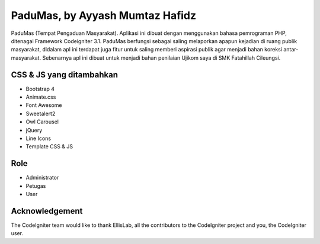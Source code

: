 ###################
PaduMas, by Ayyash Mumtaz Hafidz
###################

PaduMas (Tempat Pengaduan Masyarakat). Aplikasi ini dibuat dengan menggunakan bahasa pemrograman PHP, ditenagai Framework Codeigniter 3.1. PaduMas berfungsi sebagai saling melaporkan apapun kejadian di ruang publik masyarakat, didalam apl ini terdapat juga fitur untuk saling memberi aspirasi publik agar menjadi bahan koreksi antar-masyarakat. Sebenarnya apl ini dibuat untuk menjadi bahan penilaian Ujikom saya di SMK Fatahillah Cileungsi.

*******************
CSS & JS yang ditambahkan
*******************

- Bootstrap 4
- Animate.css
- Font Awesome
- Sweetalert2
- Owl Carousel
- jQuery
- Line Icons
- Template CSS & JS

**************************
Role
**************************

- Administrator
- Petugas
- User

***************
Acknowledgement
***************

The CodeIgniter team would like to thank EllisLab, all the
contributors to the CodeIgniter project and you, the CodeIgniter user.
